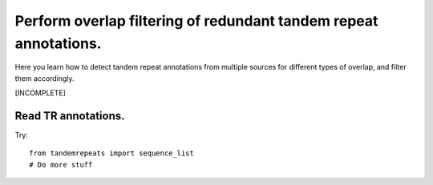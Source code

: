 .. _overlap_filtering:

Perform overlap filtering of redundant tandem repeat annotations.
=================================================================

Here you learn how to detect tandem repeat annotations from multiple sources for different
types of overlap, and filter them accordingly.

[INCOMPLETE]

Read TR annotations.
--------------------

Try:
::

    from tandemrepeats import sequence_list
    # Do more stuff





